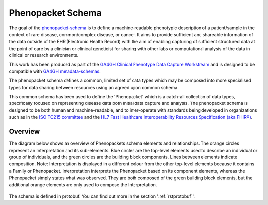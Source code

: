 .. _rstschema:

==================
Phenopacket Schema
==================

The goal of the `phenopacket-schema <https://github.com/phenopackets/phenopacket-schema>`_ is to define a machine-readable
phenotypic description of a patient/sample in the context of rare disease, common/complex disease, or cancer. It aims to
provide sufficient and shareable information of the data outside of the EHR (Electronic Health Record) with the aim of
enabling capturing of sufficient structured data at the point of care by a clinician or clinical geneticist for sharing
with other labs or computational analysis of the data in clinical or research environments.

This work has been produced as part of the `GA4GH Clinical Phenotype Data Capture Workstream <https://ga4gh-cp.github.io/>`_ and is designed to
be compatible with  `GA4GH metadata-schemas <https://github.com/ga4gh-metadata/metadata-schemas>`_.

The phenopacket schema defines a common, limited set of data types which may be composed into more specialised types for
data sharing between resources using an agreed upon common schema.

This common schema has been used to define the 'Phenopacket' which is a catch-all collection of data types, specifically
focused on representing disease data both initial data capture and analysis. The phenopacket schema is designed to be both human
and machine-readable, and to inter-operate with standards being developed in organizations such as in the `ISO TC215 committee <https://www.iso.org/committee/7546903.html>`_ and the `HL7 Fast Healthcare Interoperability Resources Specification (aka FHIR®) <http://hl7.org/fhir/>`_.

.. _phenopacket-schema-diagram:

Overview
~~~~~~~~

The diagram below shows an overview of Phenopackets schema elements and relationships. The orange circles represent an Interpretation and its sub-elements. Blue circles are the top-level elements used to describe an individual or group of individuals, and the green circles are the building block components. Lines between elements indicate composition.
Note: Interpretation is displayed in a different colour from the other top-level elements because it contains a Family or Phenopacket. Interpretation interprets the Phenopacket based on its component elements, whereas the Phenopacket simply states what was observed. They are both composed of the green building block elements, but the additional orange elements are only used to compose the Interpretation. 

.. figure:: graph/phenopacket-schema-v1.svg

The schema is defined in protobuf. You can find out more in the section ':ref:`rstprotobuf`'.
